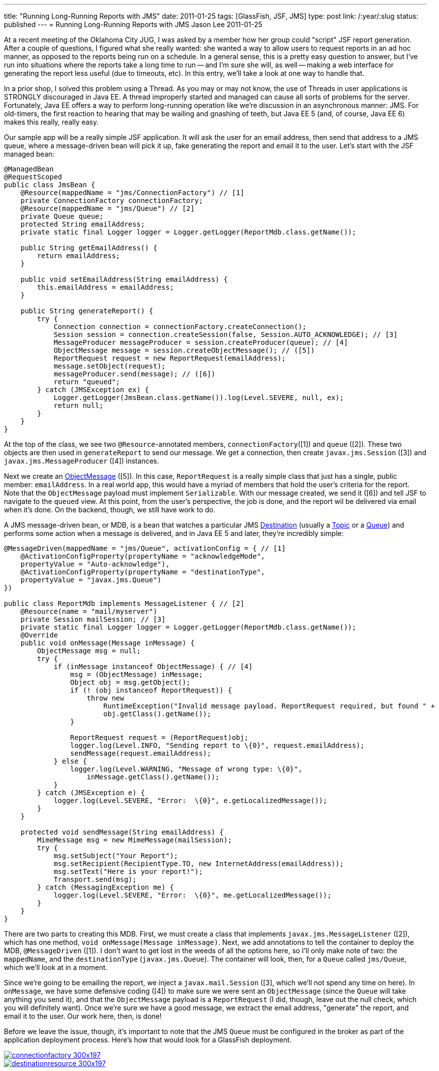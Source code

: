 ---
title: "Running Long-Running Reports with JMS"
date: 2011-01-25
tags: [GlassFish, JSF, JMS]
type: post
link: /:year/:slug
status: published
---
= Running Long-Running Reports with JMS
Jason Lee
2011-01-25

At a recent meeting of the Oklahoma City JUG, I was asked by a member how her group could "script" JSF report generation.  After a couple of questions, I figured what she really wanted:  she wanted a way to allow users to request reports in an ad hoc manner, as opposed to the reports being run on a schedule.  In a general sense, this is a pretty easy question to answer, but I've run into situations where the reports take a long time to run -- and I'm sure she will, as well -- making a web interface for generating the report less useful (due to timeouts, etc).  In this entry, we'll take a look at one way to handle that.
// more

In a prior shop, I solved this problem using a Thread.  As you may or may not know, the use of Threads in user applications is STRONGLY discouraged in Java EE.  A thread improperly started and managed can cause all sorts of problems for the server.  Fortunately, Java EE offers a way to perform long-running operation like we're discussion in an asynchronous manner: JMS.  For old-timers, the first reaction to hearing that may be wailing and gnashing of teeth, but Java EE 5 (and, of course, Java EE 6) makes this really, really easy.

Our sample app will be a really simple JSF application.  It will ask the user for an email address, then send that address to a JMS queue, where a message-driven bean will pick it up, fake generating the report and email it to the user.  Let's start with the JSF managed bean:

[source,java,linenums]
----
@ManagedBean
@RequestScoped
public class JmsBean {
    @Resource(mappedName = "jms/ConnectionFactory") // [1]
    private ConnectionFactory connectionFactory;
    @Resource(mappedName = "jms/Queue") // [2]
    private Queue queue;
    protected String emailAddress;
    private static final Logger logger = Logger.getLogger(ReportMdb.class.getName());

    public String getEmailAddress() {
        return emailAddress;
    }

    public void setEmailAddress(String emailAddress) {
        this.emailAddress = emailAddress;
    }

    public String generateReport() {
        try {
            Connection connection = connectionFactory.createConnection();
            Session session = connection.createSession(false, Session.AUTO_ACKNOWLEDGE); // [3]
            MessageProducer messageProducer = session.createProducer(queue); // [4]
            ObjectMessage message = session.createObjectMessage(); // ([5])
            ReportRequest request = new ReportRequest(emailAddress);
            message.setObject(request);
            messageProducer.send(message); // ([6])
            return "queued";
        } catch (JMSException ex) {
            Logger.getLogger(JmsBean.class.getName()).log(Level.SEVERE, null, ex);
            return null;
        }
    }
}
----

At the top of the class, we see two `@Resource`-annotated members,  `connectionFactory`([1]) and `queue` ([2]).  These two objects are then used in `generateReport` to send our message.  We get a connection, then create `javax.jms.Session` ([3]) and `javax.jms.MessageProducer` ([4]) instances.

Next we create an http://download.oracle.com/javaee/6/api/javax/jms/ObjectMessage.html[ObjectMessage] ([5]).  In this case, `ReportRequest` is a really simple class that just has a single, public member: `emailAddress`.  In a real world app, this would have a myriad of members that hold the user's criteria for the report.  Note that the `ObjectMessage` payload must implement `Serializable`.  With our message created, we send it ([6]) and tell JSF to navigate to the `queued` view.  At this point, from the user's perspective, the job is done, and the report wil be delivered via email when it's done.  On the backend, though, we still have work to do.

A JMS message-driven bean, or MDB, is a bean that watches a particular JMS http://download.oracle.com/javaee/6/api/javax/jms/Destination.html[Destination] (usually a http://download.oracle.com/javaee/6/api/javax/jms/Topic.html[Topic] or a http://download.oracle.com/javaee/6/api/javax/jms/Queue.html[Queue]) and performs some action when a message is delivered, and in Java EE 5 and later, they're incredibly simple:

[source,java,linenums]
----
@MessageDriven(mappedName = "jms/Queue", activationConfig = { // [1]
    @ActivationConfigProperty(propertyName = "acknowledgeMode",
    propertyValue = "Auto-acknowledge"),
    @ActivationConfigProperty(propertyName = "destinationType",
    propertyValue = "javax.jms.Queue")
})

public class ReportMdb implements MessageListener { // [2]
    @Resource(name = "mail/myserver")
    private Session mailSession; // [3]
    private static final Logger logger = Logger.getLogger(ReportMdb.class.getName());
    @Override
    public void onMessage(Message inMessage) {
        ObjectMessage msg = null;
        try {
            if (inMessage instanceof ObjectMessage) { // [4]
                msg = (ObjectMessage) inMessage;
                Object obj = msg.getObject();
                if (! (obj instanceof ReportRequest)) {
                    throw new
                        RuntimeException("Invalid message payload. ReportRequest required, but found " +
                        obj.getClass().getName());
                }

                ReportRequest request = (ReportRequest)obj;
                logger.log(Level.INFO, "Sending report to \{0}", request.emailAddress);
                sendMessage(request.emailAddress);
            } else {
                logger.log(Level.WARNING, "Message of wrong type: \{0}",
                    inMessage.getClass().getName());
            }
        } catch (JMSException e) {
            logger.log(Level.SEVERE, "Error:  \{0}", e.getLocalizedMessage());
        }
    }

    protected void sendMessage(String emailAddress) {
        MimeMessage msg = new MimeMessage(mailSession);
        try {
            msg.setSubject("Your Report");
            msg.setRecipient(RecipientType.TO, new InternetAddress(emailAddress));
            msg.setText("Here is your report!");
            Transport.send(msg);
        } catch (MessagingException me) {
            logger.log(Level.SEVERE, "Error:  \{0}", me.getLocalizedMessage());
        }
    }
}
----

There are two parts to creating this MDB.  First, we must create a class that implements `javax.jms.MessageListener` ([2]), which has one method, `void onMessage(Message inMessage)`.  Next, we add annotations to tell the container to deploy the MDB, `@MessageDriven` ([1]).  I don't want to get lost in the weeds of all the options here, so I'll only make note of two:  the `mappedName`, and the `destinationType` (`javax.jms.Queue`).  The container will look, then, for a `Queue` called `jms/Queue`, which we'll look at in a moment.

Since we're going to be emailing the report, we inject a `javax.mail.Session` ([3], which we'll not spend any time on here).  In `onMessage`, we have some defensive coding ([4]) to make sure we were sent an `ObjectMessage` (since the `Queue` will take anything you send it), and that the `ObjectMessage` payload is a `ReportRequest` (I did, though, leave out the null check, which you will definitely want).  Once we're sure we have a good message, we extract the email address, "generate" the report, and email it to the user.  Our work here, then, is done!

Before we leave the issue, though, it's important to note that the JMS `Queue` must be configured in the broker as part of the application deployment process.  Here's how that would look for a GlassFish deployment.

image::/images/2011/01/connectionfactory-300x197.jpg[link='/images/2011/01/connectionfactory.jpg' title: "'Connection Factory Creation' width='600'"]

image::/images/2011/01/destinationresource-300x197.jpg[link='/images/2011/01/destinationresource.jpg' title: "'Creating the Destination Resource' width='600'"]

And that should do it.  If you're interested in the source, you can find that link:/images/2011/01/jsfjms.tar.gz[here]. If you have any questions, feel free to post them below.
